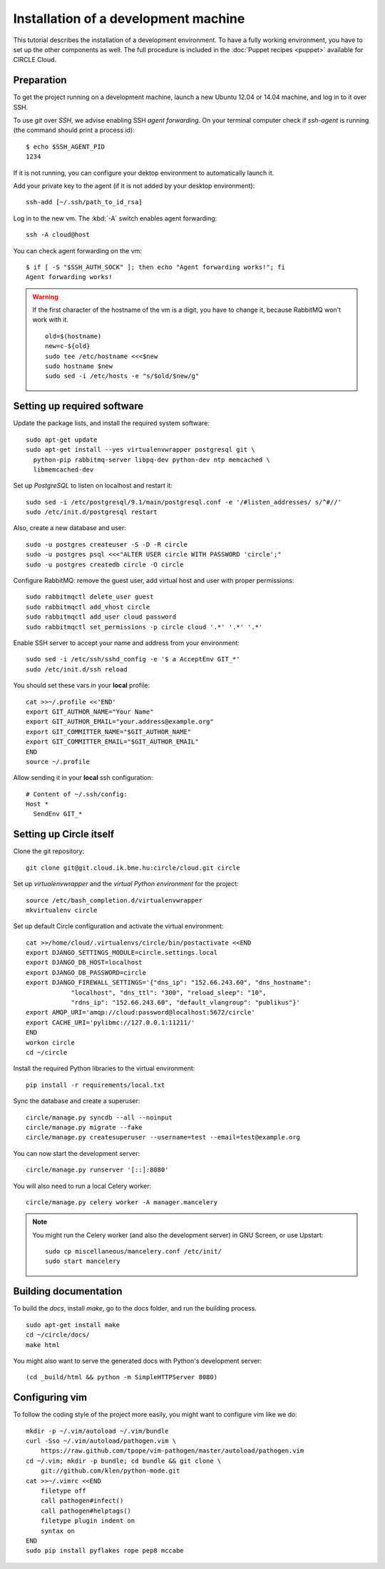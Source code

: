 Installation of a development machine
=====================================

.. highlight:: bash

This tutorial describes the installation of a development environment. To
have a fully working environment, you have to set up the other components
as well. The full procedure is included in the :doc:`Puppet recipes
<puppet>` available for CIRCLE Cloud.

Preparation
-----------

To get the project running on a development machine, launch a new Ubuntu
12.04 or 14.04 machine, and log in to it over SSH.


To use *git* over *SSH*, we advise enabling SSH *agent forwarding*.
On your terminal computer check if *ssh-agent* is running (the command
should print a process id)::
  
  $ echo $SSH_AGENT_PID
  1234

If it is not running, you can configure your dektop environment to
automatically launch it.

Add your private key to the agent (if it is not added by your desktop
environment)::

  ssh-add [~/.ssh/path_to_id_rsa]

Log in to the new vm. The :kbd:`-A` switch enables agent forwarding::

  ssh -A cloud@host

You can check agent forwarding on the vm::

  $ if [ -S "$SSH_AUTH_SOCK" ]; then echo "Agent forwarding works!"; fi
  Agent forwarding works!

.. warning::
  If the first character of the hostname of the vm is a digit, you have to
  change it, because RabbitMQ won't work with it. ::
 
    old=$(hostname)
    new=c-${old}
    sudo tee /etc/hostname <<<$new
    sudo hostname $new
    sudo sed -i /etc/hosts -e "s/$old/$new/g"

Setting up required software
----------------------------

Update the package lists, and install the required system software::

  sudo apt-get update
  sudo apt-get install --yes virtualenvwrapper postgresql git \
    python-pip rabbitmq-server libpq-dev python-dev ntp memcached \
    libmemcached-dev

Set up *PostgreSQL* to listen on localhost and restart it::

  sudo sed -i /etc/postgresql/9.1/main/postgresql.conf -e '/#listen_addresses/ s/^#//'
  sudo /etc/init.d/postgresql restart

Also, create a new database and user::

  sudo -u postgres createuser -S -D -R circle
  sudo -u postgres psql <<<"ALTER USER circle WITH PASSWORD 'circle';"
  sudo -u postgres createdb circle -O circle

Configure RabbitMQ: remove the guest user, add virtual host and user with
proper permissions::

  sudo rabbitmqctl delete_user guest
  sudo rabbitmqctl add_vhost circle
  sudo rabbitmqctl add_user cloud password
  sudo rabbitmqctl set_permissions -p circle cloud '.*' '.*' '.*'

Enable SSH server to accept your name and address from your environment::

  sudo sed -i /etc/ssh/sshd_config -e '$ a AcceptEnv GIT_*'
  sudo /etc/init.d/ssh reload

You should set these vars in your **local** profile::

  cat >>~/.profile <<'END'
  export GIT_AUTHOR_NAME="Your Name"
  export GIT_AUTHOR_EMAIL="your.address@example.org"
  export GIT_COMMITTER_NAME="$GIT_AUTHOR_NAME"
  export GIT_COMMITTER_EMAIL="$GIT_AUTHOR_EMAIL"
  END
  source ~/.profile

Allow sending it in your **local** ssh configuration::

  # Content of ~/.ssh/config:
  Host *
    SendEnv GIT_*


Setting up Circle itself
------------------------

Clone the git repository::

  git clone git@git.cloud.ik.bme.hu:circle/cloud.git circle

Set up *virtualenvwrapper* and the *virtual Python environment* for the
project::

  source /etc/bash_completion.d/virtualenvwrapper
  mkvirtualenv circle

Set up default Circle configuration and activate the virtual environment::

  cat >>/home/cloud/.virtualenvs/circle/bin/postactivate <<END
  export DJANGO_SETTINGS_MODULE=circle.settings.local
  export DJANGO_DB_HOST=localhost
  export DJANGO_DB_PASSWORD=circle
  export DJANGO_FIREWALL_SETTINGS='{"dns_ip": "152.66.243.60", "dns_hostname":
              "localhost", "dns_ttl": "300", "reload_sleep": "10",
              "rdns_ip": "152.66.243.60", "default_vlangroup": "publikus"}'
  export AMQP_URI='amqp://cloud:password@localhost:5672/circle'
  export CACHE_URI='pylibmc://127.0.0.1:11211/'
  END
  workon circle
  cd ~/circle

Install the required Python libraries to the virtual environment::

  pip install -r requirements/local.txt

Sync the database and create a superuser::

  circle/manage.py syncdb --all --noinput
  circle/manage.py migrate --fake
  circle/manage.py createsuperuser --username=test --email=test@example.org 

You can now start the development server::

  circle/manage.py runserver '[::]:8080'

You will also need to run a local Celery worker::

  circle/manage.py celery worker -A manager.mancelery

.. note::
  You might run the Celery worker (and also the development server) in GNU
  Screen, or use Upstart::
    sudo cp miscellaneous/mancelery.conf /etc/init/
    sudo start mancelery

Building documentation
----------------------

To build the *docs*, install *make*, go to the docs folder, and run the building
process. ::

  sudo apt-get install make
  cd ~/circle/docs/
  make html

You might also want to serve the generated docs with Python's development
server::

  (cd _build/html && python -m SimpleHTTPServer 8080)

Configuring vim
---------------

To follow the coding style of the project more easily, you might want to
configure vim like we do::
  
  mkdir -p ~/.vim/autoload ~/.vim/bundle
  curl -Sso ~/.vim/autoload/pathogen.vim \
      https://raw.github.com/tpope/vim-pathogen/master/autoload/pathogen.vim
  cd ~/.vim; mkdir -p bundle; cd bundle && git clone \
      git://github.com/klen/python-mode.git
  cat >>~/.vimrc <<END
      filetype off
      call pathogen#infect()
      call pathogen#helptags()
      filetype plugin indent on
      syntax on
  END
  sudo pip install pyflakes rope pep8 mccabe
